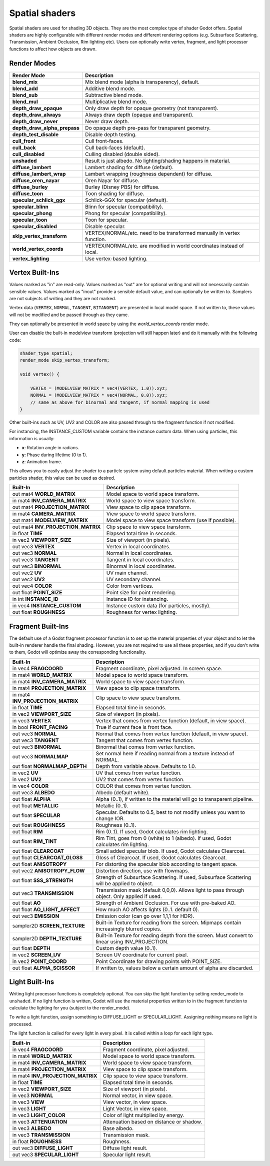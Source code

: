 .. _doc_spatial_shader:

Spatial shaders
================

Spatial shaders are used for shading 3D objects. They are the most complex type of shader Godot offers. 
Spatial shaders are highly configurable with different render modes and different rendering options
(e.g. Subsurface Scattering, Transmission, Ambient Occlusion, Rim lighting etc). Users can optionally
write vertex, fragment, and light processor functions to affect how objects are drawn.

Render Modes
^^^^^^^^^^^^

+---------------------------------+-----------------------------------------------------------------------+
| Render Mode                     | Description                                                           |
+=================================+=======================================================================+
| **blend_mix**                   | Mix blend mode (alpha is transparency), default.                      |
+---------------------------------+-----------------------------------------------------------------------+
| **blend_add**                   | Additive blend mode.                                                  |
+---------------------------------+-----------------------------------------------------------------------+
| **blend_sub**                   | Subtractive blend mode.                                               |
+---------------------------------+-----------------------------------------------------------------------+
| **blend_mul**                   | Multiplicative blend mode.                                            |
+---------------------------------+-----------------------------------------------------------------------+
| **depth_draw_opaque**           | Only draw depth for opaque geometry (not transparent).                |
+---------------------------------+-----------------------------------------------------------------------+
| **depth_draw_always**           | Always draw depth (opaque and transparent).                           |
+---------------------------------+-----------------------------------------------------------------------+
| **depth_draw_never**            | Never draw depth.                                                     |
+---------------------------------+-----------------------------------------------------------------------+
| **depth_draw_alpha_prepass**    | Do opaque depth pre-pass for transparent geometry.                    |
+---------------------------------+-----------------------------------------------------------------------+
| **depth_test_disable**          | Disable depth testing.                                                |
+---------------------------------+-----------------------------------------------------------------------+
| **cull_front**                  | Cull front-faces.                                                     |
+---------------------------------+-----------------------------------------------------------------------+
| **cull_back**                   | Cull back-faces (default).                                            |
+---------------------------------+-----------------------------------------------------------------------+
| **cull_disabled**               | Culling disabled (double sided).                                      |
+---------------------------------+-----------------------------------------------------------------------+
| **unshaded**                    | Result is just albedo. No lighting/shading happens in material.       |
+---------------------------------+-----------------------------------------------------------------------+
| **diffuse_lambert**             | Lambert shading for diffuse (default).                                |
+---------------------------------+-----------------------------------------------------------------------+
| **diffuse_lambert_wrap**        | Lambert wrapping (roughness dependent) for diffuse.                   |
+---------------------------------+-----------------------------------------------------------------------+
| **diffuse_oren_nayar**          | Oren Nayar for diffuse.                                               |
+---------------------------------+-----------------------------------------------------------------------+
| **diffuse_burley**              | Burley (Disney PBS) for diffuse.                                      |
+---------------------------------+-----------------------------------------------------------------------+
| **diffuse_toon**                | Toon shading for diffuse.                                             |
+---------------------------------+-----------------------------------------------------------------------+
| **specular_schlick_ggx**        | Schlick-GGX for specular (default).                                   |
+---------------------------------+-----------------------------------------------------------------------+
| **specular_blinn**              | Blinn for specular (compatibility).                                   |
+---------------------------------+-----------------------------------------------------------------------+
| **specular_phong**              | Phong for specular (compatibility).                                   |
+---------------------------------+-----------------------------------------------------------------------+
| **specular_toon**               | Toon for specular.                                                    |
+---------------------------------+-----------------------------------------------------------------------+
| **specular_disabled**           | Disable specular.                                                     |
+---------------------------------+-----------------------------------------------------------------------+
| **skip_vertex_transform**       | VERTEX/NORMAL/etc. need to be transformed manually in vertex function.|
+---------------------------------+-----------------------------------------------------------------------+
| **world_vertex_coords**         | VERTEX/NORMAL/etc. are modified in world coordinates instead of local.|
+---------------------------------+-----------------------------------------------------------------------+
| **vertex_lighting**             | Use vertex-based lighting.                                            |
+---------------------------------+-----------------------------------------------------------------------+

Vertex Built-Ins
^^^^^^^^^^^^^^^^

Values marked as "in" are read-only. Values marked as "out" are for optional writing and will 
not necessarily contain sensible values. Values marked as "inout" provide a sensible default 
value, and can optionally be written to. Samplers are not subjects of writing and they are 
not marked.

Vertex data (``VERTEX``, ``NORMAL``, ``TANGENT``, ``BITANGENT``) are presented in local 
model space. If not written to, these values will not be modified and be passed through 
as they came.

They can optionally be presented in world space by using the *world_vertex_coords* render mode.

User can disable the built-in modelview transform (projection will still happen later) and do 
it manually with the following code:

.. code-block:: glsl

    shader_type spatial;
    render_mode skip_vertex_transform;

    void vertex() {

        VERTEX = (MODELVIEW_MATRIX * vec4(VERTEX, 1.0)).xyz;
        NORMAL = (MODELVIEW_MATRIX * vec4(NORMAL, 0.0)).xyz;
        // same as above for binormal and tangent, if normal mapping is used
    }

Other built-ins such as UV, UV2 and COLOR are also passed through to the fragment function if not modified.

For instancing, the INSTANCE_CUSTOM variable contains the instance custom data. When using particles, this information
is usually:

* **x**: Rotation angle in radians.
* **y**: Phase during lifetime (0 to 1).
* **z**: Animation frame.

This allows you to easily adjust the shader to a particle system using default particles material. When writing a custom particles
shader, this value can be used as desired.

+------------------------------------+-------------------------------------------------------+
| Built-In                           | Description                                           |
+====================================+=======================================================+
| out mat4 **WORLD_MATRIX**          | Model space to world space transform.                 |
+------------------------------------+-------------------------------------------------------+
| in mat4 **INV_CAMERA_MATRIX**      | World space to view space transform.                  |
+------------------------------------+-------------------------------------------------------+
| out mat4 **PROJECTION_MATRIX**     | View space to clip space transform.                   |
+------------------------------------+-------------------------------------------------------+
| in mat4 **CAMERA_MATRIX**          | View space to world space transform.                  |
+------------------------------------+-------------------------------------------------------+
| out mat4 **MODELVIEW_MATRIX**      | Model space to view space transform (use if possible).|
+------------------------------------+-------------------------------------------------------+
| out mat4 **INV_PROJECTION_MATRIX** | Clip space to view space transform.                   |
+------------------------------------+-------------------------------------------------------+
| in float **TIME**                  | Elapsed total time in seconds.                        |
+------------------------------------+-------------------------------------------------------+
| in vec2 **VIEWPORT_SIZE**          | Size of viewport (in pixels).                         |
+------------------------------------+-------------------------------------------------------+
| out vec3 **VERTEX**                | Vertex in local coordinates.                          |
+------------------------------------+-------------------------------------------------------+
| out vec3 **NORMAL**                | Normal in local coordinates.                          |
+------------------------------------+-------------------------------------------------------+
| out vec3 **TANGENT**               | Tangent in local coordinates.                         |
+------------------------------------+-------------------------------------------------------+
| out vec3 **BINORMAL**              | Binormal in local coordinates.                        |
+------------------------------------+-------------------------------------------------------+
| out vec2 **UV**                    | UV main channel.                                      |
+------------------------------------+-------------------------------------------------------+
| out vec2 **UV2**                   | UV secondary channel.                                 |
+------------------------------------+-------------------------------------------------------+
| out vec4 **COLOR**                 | Color from vertices.                                  |
+------------------------------------+-------------------------------------------------------+
| out float **POINT_SIZE**           | Point size for point rendering.                       |
+------------------------------------+-------------------------------------------------------+
| in int **INSTANCE_ID**             | Instance ID for instancing.                           |
+------------------------------------+-------------------------------------------------------+
| in vec4 **INSTANCE_CUSTOM**        | Instance custom data (for particles, mostly).         |
+------------------------------------+-------------------------------------------------------+
| out float **ROUGHNESS**            | Roughness for vertex lighting.                        |
+------------------------------------+-------------------------------------------------------+

Fragment Built-Ins
^^^^^^^^^^^^^^^^^^

The default use of a Godot fragment processor function is to set up the material properties of your object
and to let the built-in renderer handle the final shading. However, you are not required to use all 
these properties, and if you don't write to them, Godot will optimize away the corresponding functionality. 

+-----------------------------------+--------------------------------------------------------------------------------------------------+
| Built-In                          | Description                                                                                      |
+===================================+==================================================================================================+
| in vec4 **FRAGCOORD**             | Fragment coordinate, pixel adjusted. In screen space.                                            |
+-----------------------------------+--------------------------------------------------------------------------------------------------+
| in mat4 **WORLD_MATRIX**          | Model space to world space transform.                                                            |
+-----------------------------------+--------------------------------------------------------------------------------------------------+
| in mat4 **INV_CAMERA_MATRIX**     | World space to view space transform.                                                             |
+-----------------------------------+--------------------------------------------------------------------------------------------------+
| in mat4 **PROJECTION_MATRIX**     | View space to clip space transform.                                                              |
+-----------------------------------+--------------------------------------------------------------------------------------------------+
| in mat4 **INV_PROJECTION_MATRIX** | Clip space to view space transform.                                                              |
+-----------------------------------+--------------------------------------------------------------------------------------------------+
| in float **TIME**                 | Elapsed total time in seconds.                                                                   |
+-----------------------------------+--------------------------------------------------------------------------------------------------+
| in vec2 **VIEWPORT_SIZE**         | Size of viewport (in pixels).                                                                    |
+-----------------------------------+--------------------------------------------------------------------------------------------------+
| in vec3 **VERTEX**                | Vertex that comes from vertex function (default, in view space).                                 |
+-----------------------------------+--------------------------------------------------------------------------------------------------+
| in bool **FRONT_FACING**          | True if current face is front face.                                                              |
+-----------------------------------+--------------------------------------------------------------------------------------------------+
| out vec3 **NORMAL**               | Normal that comes from vertex function (default, in view space).                                 |
+-----------------------------------+--------------------------------------------------------------------------------------------------+
| out vec3 **TANGENT**              | Tangent that comes from vertex function.                                                         |
+-----------------------------------+--------------------------------------------------------------------------------------------------+
| out vec3 **BINORMAL**             | Binormal that comes from vertex function.                                                        |
+-----------------------------------+--------------------------------------------------------------------------------------------------+
| out vec3 **NORMALMAP**            | Set normal here if reading normal from a texture instead of NORMAL.                              |
+-----------------------------------+--------------------------------------------------------------------------------------------------+
| out float **NORMALMAP_DEPTH**     | Depth from variable above. Defaults to 1.0.                                                      |
+-----------------------------------+--------------------------------------------------------------------------------------------------+
| in vec2 **UV**                    | UV that comes from vertex function.                                                              |
+-----------------------------------+--------------------------------------------------------------------------------------------------+
| in vec2 **UV2**                   | UV2 that comes from vertex function.                                                             |
+-----------------------------------+--------------------------------------------------------------------------------------------------+
| in vec4 **COLOR**                 | COLOR that comes from vertex function.                                                           |
+-----------------------------------+--------------------------------------------------------------------------------------------------+
| out vec3 **ALBEDO**               | Albedo (default white).                                                                          |
+-----------------------------------+--------------------------------------------------------------------------------------------------+
| out float **ALPHA**               | Alpha (0..1), if written to the material will go to transparent pipeline.                        |
+-----------------------------------+--------------------------------------------------------------------------------------------------+
| out float **METALLIC**            | Metallic (0..1).                                                                                 |
+-----------------------------------+--------------------------------------------------------------------------------------------------+
| out float **SPECULAR**            | Specular. Defaults to 0.5, best to not modify unless you want to change IOR.                     |
+-----------------------------------+--------------------------------------------------------------------------------------------------+
| out float **ROUGHNESS**           | Roughness (0..1).                                                                                |
+-----------------------------------+--------------------------------------------------------------------------------------------------+
| out float **RIM**                 | Rim (0..1). If used, Godot calculates rim lighting.                                              |
+-----------------------------------+--------------------------------------------------------------------------------------------------+
| out float **RIM_TINT**            | Rim Tint, goes from 0 (white) to 1 (albedo). If used, Godot calculates rim lighting.             |
+-----------------------------------+--------------------------------------------------------------------------------------------------+
| out float **CLEARCOAT**           | Small added specular blob. If used, Godot calculates Clearcoat.                                  |
+-----------------------------------+--------------------------------------------------------------------------------------------------+
| out float **CLEARCOAT_GLOSS**     | Gloss of Clearcoat. If used, Godot calculates Clearcoat.                                         |
+-----------------------------------+--------------------------------------------------------------------------------------------------+
| out float **ANISOTROPY**          | For distorting the specular blob according to tangent space.                                     |
+-----------------------------------+--------------------------------------------------------------------------------------------------+
| out vec2 **ANISOTROPY_FLOW**      | Distortion direction, use with flowmaps.                                                         |
+-----------------------------------+--------------------------------------------------------------------------------------------------+
| out float **SSS_STRENGTH**        | Strength of Subsurface Scattering. If used, Subsurface Scattering will be applied to object.     |
+-----------------------------------+--------------------------------------------------------------------------------------------------+
| out vec3 **TRANSMISSION**         | Transmission mask (default 0,0,0). Allows light to pass through object. Only applied if used.    |
+-----------------------------------+--------------------------------------------------------------------------------------------------+
| out float **AO**                  | Strength of Ambient Occlusion. For use with pre-baked AO.                                        |
+-----------------------------------+--------------------------------------------------------------------------------------------------+
| out float **AO_LIGHT_AFFECT**     | How much AO affects lights (0..1. default 0).                                                    |
+-----------------------------------+--------------------------------------------------------------------------------------------------+
| out vec3 **EMISSION**             | Emission color (can go over 1,1,1 for HDR).                                                      |
+-----------------------------------+--------------------------------------------------------------------------------------------------+
| sampler2D **SCREEN_TEXTURE**      | Built-in Texture for reading from the screen. Mipmaps contain increasingly blurred copies.       |
+-----------------------------------+--------------------------------------------------------------------------------------------------+
| sampler2D **DEPTH_TEXTURE**       | Built-in Texture for reading depth from the screen. Must convert to linear using INV_PROJECTION. |
+-----------------------------------+--------------------------------------------------------------------------------------------------+
| out float **DEPTH**               | Custom depth value (0..1).                                                                       |
+-----------------------------------+--------------------------------------------------------------------------------------------------+
| in vec2 **SCREEN_UV**             | Screen UV coordinate for current pixel.                                                          |
+-----------------------------------+--------------------------------------------------------------------------------------------------+
| in vec2 **POINT_COORD**           | Point Coordinate for drawing points with POINT_SIZE.                                             |
+-----------------------------------+--------------------------------------------------------------------------------------------------+
| out float **ALPHA_SCISSOR**       | If written to, values below a certain amount of alpha are discarded.                             |
+-----------------------------------+--------------------------------------------------------------------------------------------------+

Light Built-Ins
^^^^^^^^^^^^^^^

Writing light processor functions is completely optional. You can skip the light function by setting
render_mode to ``unshaded``. If no light function is written, Godot will use the material
properties written to in the fragment function to calculate the lighting for you (subject to
the render_mode).

To write a light function, assign something to DIFFUSE_LIGHT or SPECULAR_LIGHT. Assigning nothing 
means no light is processed.

The light function is called for every light in every pixel. It is called within a loop for
each light type. 

+-----------------------------------+------------------------------------------+
| Built-in                          | Description                              |
+===================================+==========================================+
| in vec4 **FRAGCOORD**             | Fragment coordinate, pixel adjusted.     |
+-----------------------------------+------------------------------------------+
| in mat4 **WORLD_MATRIX**          | Model space to world space transform.    |
+-----------------------------------+------------------------------------------+
| in mat4 **INV_CAMERA_MATRIX**     | World space to view space transform.     |
+-----------------------------------+------------------------------------------+
| in mat4 **PROJECTION_MATRIX**     | View space to clip space transform.      |
+-----------------------------------+------------------------------------------+
| in mat4 **INV_PROJECTION_MATRIX** | Clip space to view space transform.      |
+-----------------------------------+------------------------------------------+
| in float **TIME**                 | Elapsed total time in seconds.           |
+-----------------------------------+------------------------------------------+
| in vec2 **VIEWPORT_SIZE**         | Size of viewport (in pixels).            |
+-----------------------------------+------------------------------------------+
| in vec3 **NORMAL**                | Normal vector, in view space.            |
+-----------------------------------+------------------------------------------+
| in vec3 **VIEW**                  | View vector, in view space.              |
+-----------------------------------+------------------------------------------+
| in vec3 **LIGHT**                 | Light Vector, in view space.             |
+-----------------------------------+------------------------------------------+
| in vec3 **LIGHT_COLOR**           | Color of light multiplied by energy.     |
+-----------------------------------+------------------------------------------+
| in vec3 **ATTENUATION**           | Attenuation based on distance or shadow. |
+-----------------------------------+------------------------------------------+
| in vec3 **ALBEDO**                | Base albedo.                             |
+-----------------------------------+------------------------------------------+
| in vec3 **TRANSMISSION**          | Transmission mask.                       |
+-----------------------------------+------------------------------------------+
| in float **ROUGHNESS**            | Roughness.                               |
+-----------------------------------+------------------------------------------+
| out vec3 **DIFFUSE_LIGHT**        | Diffuse light result.                    |
+-----------------------------------+------------------------------------------+
| out vec3 **SPECULAR_LIGHT**       | Specular light result.                   |
+-----------------------------------+------------------------------------------+
